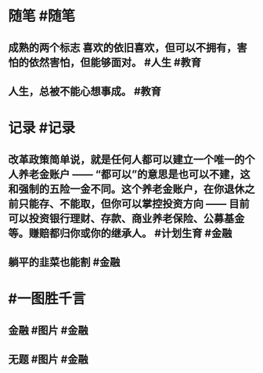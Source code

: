 #+类型: 2204
#+日期: [[2022_04_27]]
#+主页: [[归档202204]]
#+date: [[Apr 27th, 2022]]

* 随笔 #随笔
** 成熟的两个标志 喜欢的依旧喜欢，但可以不拥有，害怕的依然害怕，但能够面对。 #人生 #教育
** 人生，总被不能心想事成。 #教育
[[https://nas.qysit.com:2046/geekpanshi/diaryshare/-/raw/main/assets/2022-04-27-06-39-03.jpeg]]
* 记录 #记录
** 改革政策简单说，就是任何人都可以建立一个唯一的个人养老金账户 —— “都可以”的意思是也可以不建，这和强制的五险一金不同。这个养老金账户，在你退休之前只能存、不能取，但你可以掌控投资方向 —— 目前可以投资银行理财、存款、商业养老保险、公募基金等。赚赔都归你或你的继承人。 #计划生育 #金融
** 躺平的韭菜也能割 #金融
[[https://nas.qysit.com:2046/geekpanshi/diaryshare/-/raw/main/assets/2022-04-27-06-33-43.jpeg]]
* #一图胜千言
** 金融 #图片 #金融
[[https://nas.qysit.com:2046/geekpanshi/diaryshare/-/raw/main/assets/2022-04-27-06-26-43.jpeg]]
** 无题 #图片 #金融
[[https://nas.qysit.com:2046/geekpanshi/diaryshare/-/raw/main/assets/2022-04-27-06-27-28.jpeg]]